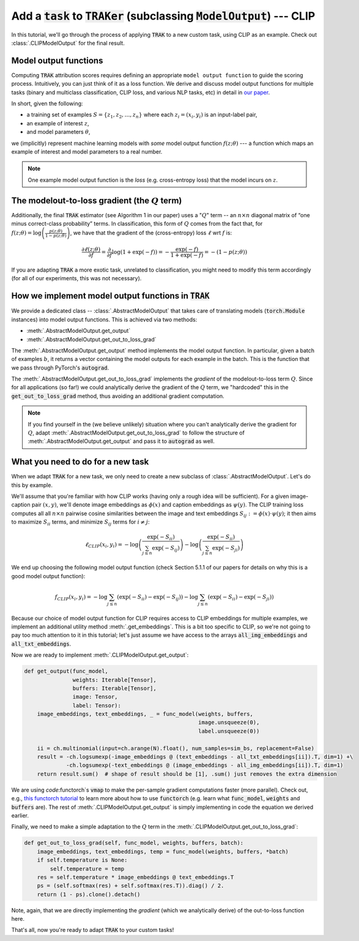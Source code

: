 .. _CLIP model output:

Add  a :code:`task` to :code:`TRAKer` (subclassing :code:`ModelOutput`\ ) --- CLIP
==================================================================================

In this tutorial, we'll go through the process of applying :code:`TRAK` to a new
custom task, using CLIP as an example. Check out :class:`.CLIPModelOutput` for
the final result.

Model output functions
----------------------

Computing :code:`TRAK` attribution scores requires defining an appropriate ``model output
function`` to guide the scoring process. Intuitively, you can just think of it as a
loss function. We derive and discuss model output
functions for multiple tasks (binary and multiclass classification, CLIP loss,
and various NLP tasks, etc) in detail in `our paper <https://arxiv.org/abs/2303.14186>`_.

In short, given the following:

* a training set of examples :math:`S = \{z_1, z_2, \ldots, z_n\}`
  where each :math:`z_i  = (x_i, y_i)` is an input-label pair,
* an example of interest :math:`z`,
* and model parameters :math:`\theta`,

we (implicitly) represent machine learning models with *some* model output
function :math:`f(z;\theta)` --- a function which maps an example of interest
and model parameters to a real number.

.. note::

    One example model output function is the *loss* (e.g. cross-entropy loss)
    that the model incurs on :math:`z`.

The modelout-to-loss gradient (the :math:`Q` term)
--------------------------------------------------

Additionally, the final :code:`TRAK` estimator (see Algorithm 1 in our paper)
uses a ":math:`Q`" term -- an :math:`n\times n` diagonal matrix of “one minus
correct-class probability” terms. In classification, this form of :math:`Q`
comes from the fact that, for :math:`f(z;\theta) = \log\left(\frac{p(z;\theta)}{1 - p(z;\theta)}\right)`,
we have that the gradient of the (cross-entropy) loss :math:`\ell` wrt :math:`f`
is:

.. math::

    \frac{\partial \ell(z;\theta)}{\partial f} = \frac{\partial}{\partial f}
    \log(1 + \exp(-f)) = -\frac{\exp(-f)}{1 + \exp(-f)}  = -(1 - p(z;\theta))

If you are adapting :code:`TRAK` a more exotic task, unrelated to
classification, you might need to modify this term accordingly (for all of our
experiments, this was not necessary).


How we implement model output functions in :code:`TRAK`
-------------------------------------------------------

We provide a dedicated class -- :class:`.AbstractModelOutput` that takes care of
translating models (:code:`torch.Module` instances) into model output functions.
This is achieved via two methods:

* :meth:`.AbstractModelOutput.get_output`
* :meth:`.AbstractModelOutput.get_out_to_loss_grad`

The :meth:`.AbstractModelOutput.get_output` method implements the model output
function. In particular, given a batch of examples :math:`b`, it returns a
vector containing the model outputs for each example in the batch. This is the
function that we pass through PyTorch's :code:`autograd`.

The :meth:`.AbstractModelOutput.get_out_to_loss_grad` implements the *gradient*
of the modelout-to-loss term :math:`Q`. Since for all applications (so far!) we
could analytically derive the gradient of the :math:`Q` term, we "hardcoded"
this in the :code:`get_out_to_loss_grad` method, thus avoiding an additional
gradient computation.

.. note::

    If you find yourself in the (we believe unlikely) situation where you can't
    analytically derive the gradient for :math:`Q`, adapt :meth:`.AbstractModelOutput.get_out_to_loss_grad`
    to follow the structure of :meth:`.AbstractModelOutput.get_output` and pass
    it to :code:`autograd` as well.

What you need to do for a new task
----------------------------------

When we adapt :code:`TRAK` for a new task, we only need to create a new subclass of
:class:`.AbstractModelOutput`. Let's do this by example.

We'll assume that you're familiar with how CLIP works (having only a rough idea
will be sufficient). For a given image-caption pair :math:`(x, y)`, we'll denote
image embeddings as :math:`\phi(x)` and caption embeddings as :math:`\psi(y)`.
The CLIP training loss computes all all :math:`n \times n` pairwise cosine
similarities between the image and text embeddings
:math:`S_{ij}:=\phi(x)\cdot\psi(y)`; it then aims to maximize :math:`S_{ii}`
terms, and minimize :math:`S_{ij}` terms for :math:`i\neq j`:

.. math::

    \ell_{CLIP}(x_i, y_i) =
    -\log\left(\frac{\exp(-S_{ii})}{\sum_{j\leq n} \exp(-S_{ij})}\right)
    -\log\left(\frac{\exp(-S_{ii})}{\sum_{j\leq n} \exp(-S_{ji})}\right)

We end up choosing the following model output function (check Section 5.1.1 of
our papers for details on why this is a good model output function):

.. math::

    f_{CLIP}(x_i, y_i) =
    -\log\sum_{j\leq n}(\exp(-S_{ii}) - \exp(-S_{ij}))
    -\log\sum_{j\leq n}(\exp(-S_{ii}) - \exp(-S_{ji}))

Because our choice of model output function for CLIP requires access to CLIP
embeddings for multiple examples, we implement an additional utility method
:meth:`.get_embeddings`. This is a bit too specific to CLIP, so we're not going
to pay too much attention to it in this tutorial; let's just assume we have
access to the arrays :code:`all_img_embeddings` and :code:`all_txt_embeddings`.

Now we are ready to implement :meth:`.CLIPModelOutput.get_output`:

.. code-block:: python

    def get_output(func_model,
                   weights: Iterable[Tensor],
                   buffers: Iterable[Tensor],
                   image: Tensor,
                   label: Tensor):
        image_embeddings, text_embeddings, _ = func_model(weights, buffers,
                                                          image.unsqueeze(0),
                                                          label.unsqueeze(0))

        ii = ch.multinomial(input=ch.arange(N).float(), num_samples=sim_bs, replacement=False)
        result = -ch.logsumexp(-image_embeddings @ (text_embeddings - all_txt_embeddings[ii]).T, dim=1) +\
                 -ch.logsumexp(-text_embeddings @ (image_embeddings - all_img_embeddings[ii]).T, dim=1)
        return result.sum()  # shape of result should be [1], .sum() just removes the extra dimension

We are using `code`:functorch`\ s :code:`vmap` to make the per-sample gradient
computations faster (more parallel). Check out, e.g., `this functorch tutorial
<https://pytorch.org/functorch/stable/notebooks/per_sample_grads.html>`_ to
learn more about how to use :code:`functorch` (e.g. learn what
:code:`func_model`, :code:`weights` and :code:`buffers` are). The rest of
:meth:`.CLIPModelOutput.get_output` is simply implementing in code the equation
we derived earlier.

Finally, we need to make a simple adaptation to the :math:`Q` term in the
:meth:`.CLIPModelOutput.get_out_to_loss_grad`:

.. code-block:: python

    def get_out_to_loss_grad(self, func_model, weights, buffers, batch):
        image_embeddings, text_embeddings, temp = func_model(weights, buffers, *batch)
        if self.temperature is None:
            self.temperature = temp
        res = self.temperature * image_embeddings @ text_embeddings.T
        ps = (self.softmax(res) + self.softmax(res.T)).diag() / 2.
        return (1 - ps).clone().detach()

Note, again, that we are directly implementing the *gradient* (which we
analytically derive) of the out-to-loss function here.

That's all, now you're ready to adapt :code:`TRAK` to your custom tasks!